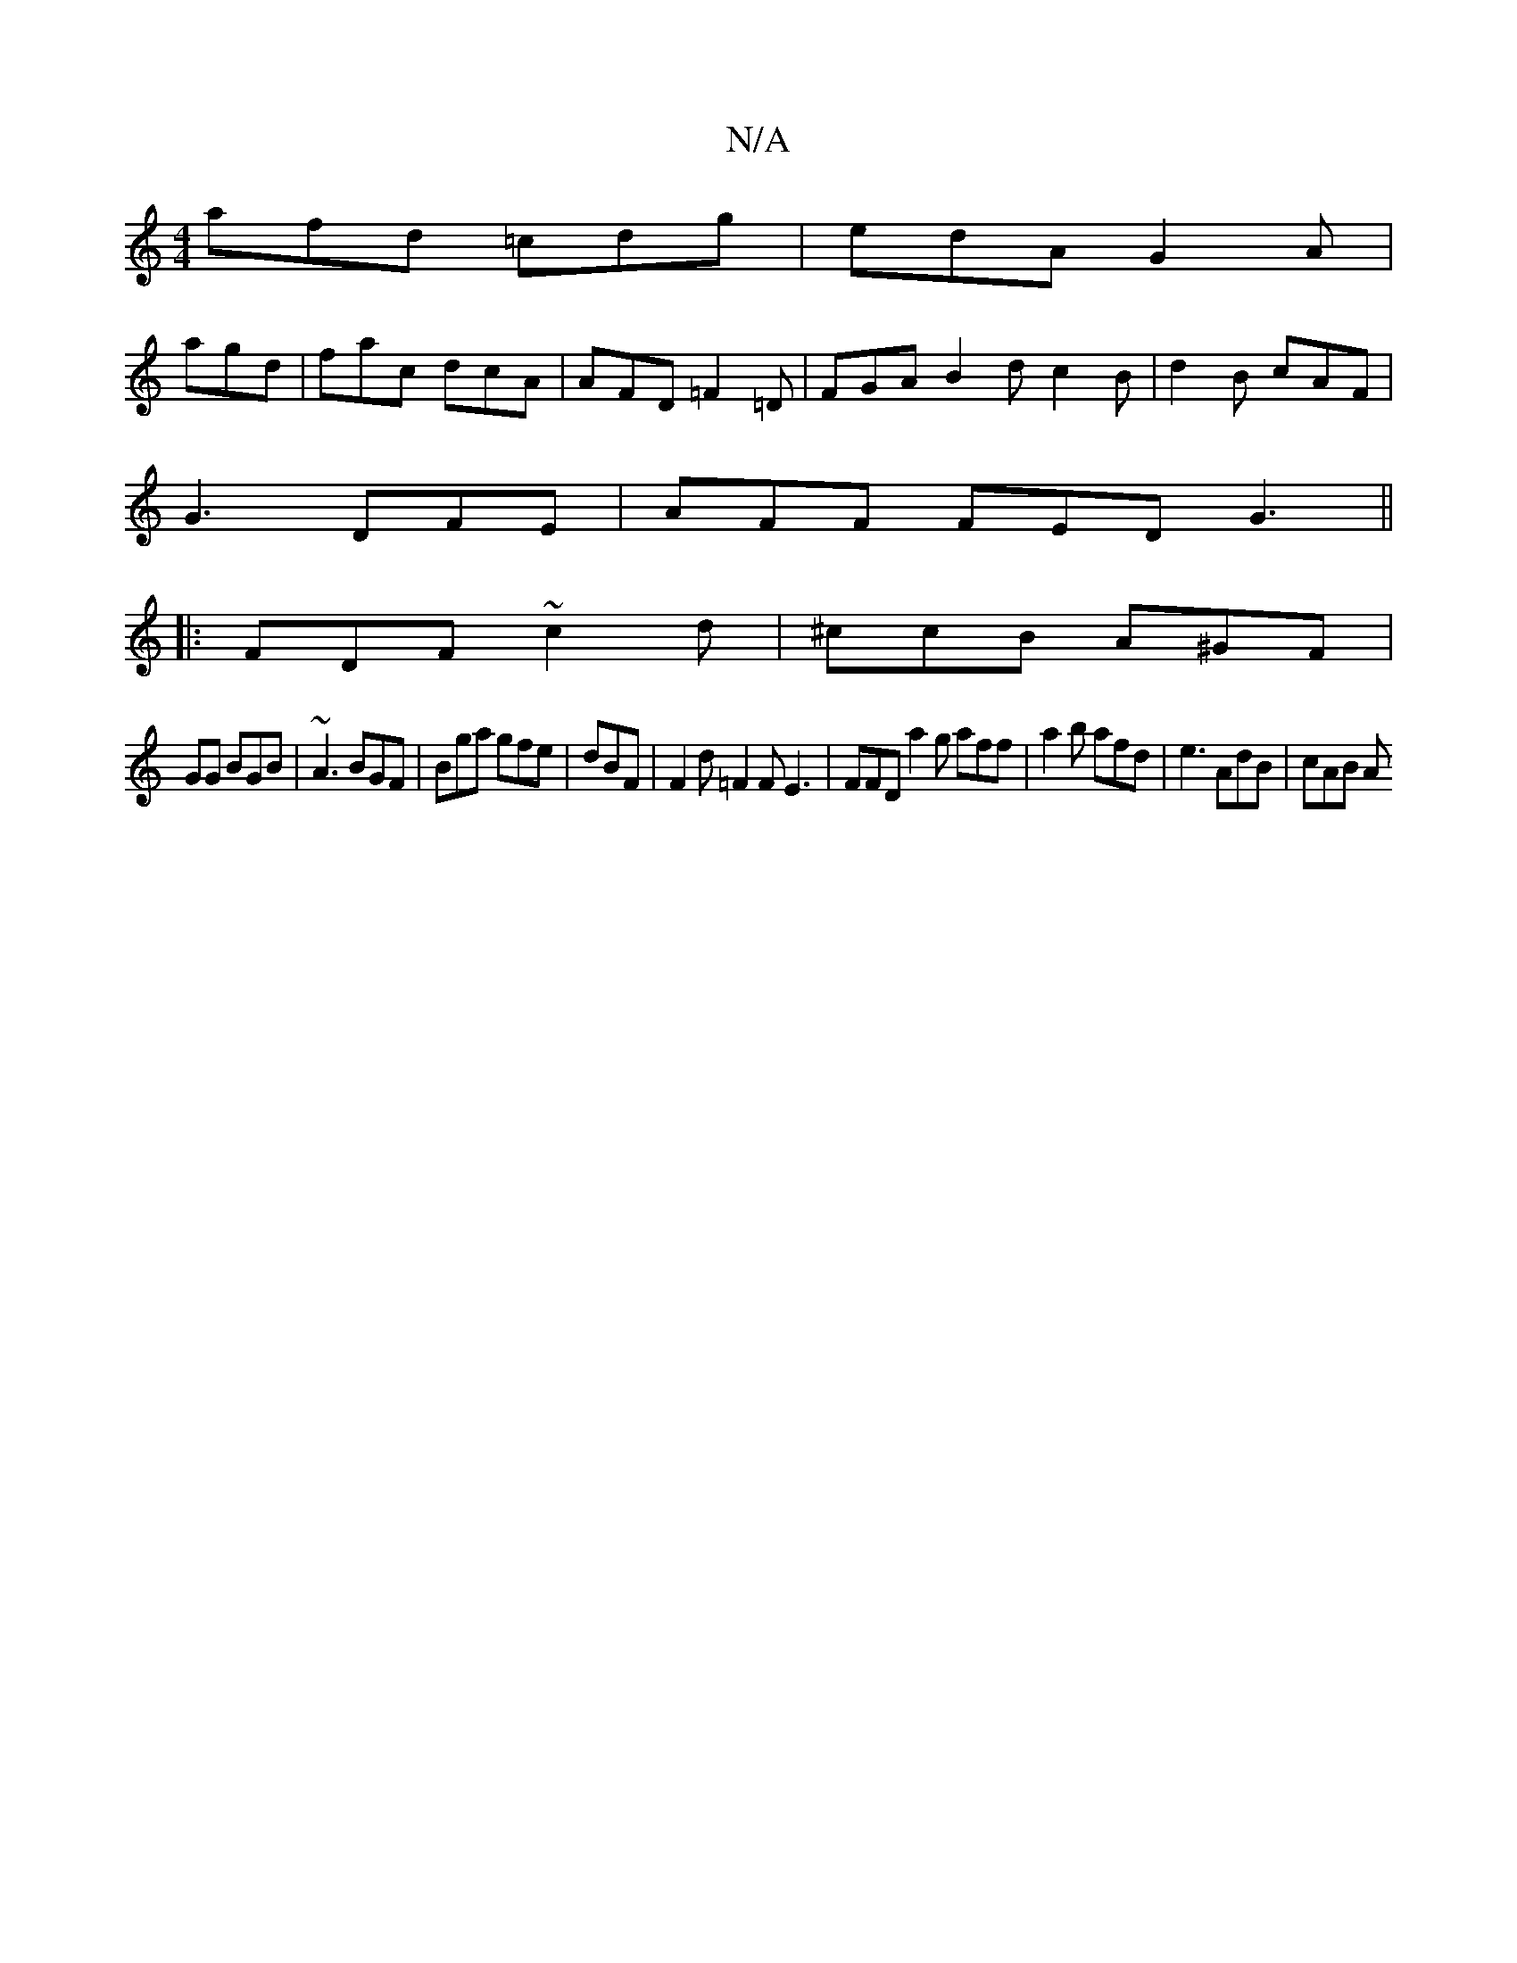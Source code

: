 X:1
T:N/A
M:4/4
R:N/A
K:Cmajor
afd =cdg|edA G2A|
agd | fac dcA | AFD =F2 =D | FGA B2d c2 B|d2 B cAF|
G3 DFE | AFF FED G3 ||
|:FDF ~c2 d | ^ccB A^GF |
GG BGB |~A3 BGF |Bga gfe|dBF | F2 d =F2F E3| FFD a2 g aff|a2 b afd|e3 AdB | cAB A
